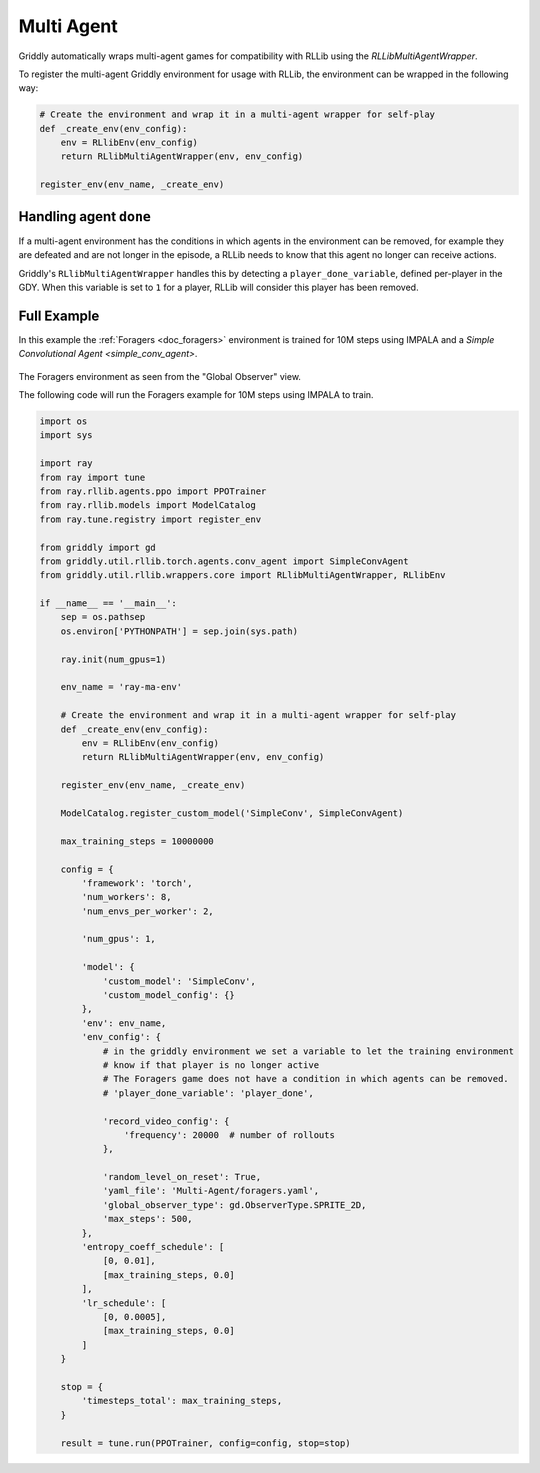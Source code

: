 .. _doc_rllib_multi_agent:

###########
Multi Agent
###########

Griddly automatically wraps multi-agent games for compatibility with RLLib using the `RLLibMultiAgentWrapper`.

To register the multi-agent Griddly environment for usage with RLLib, the environment can be wrapped in the following way:

.. code-block:: python

    # Create the environment and wrap it in a multi-agent wrapper for self-play
    def _create_env(env_config):
        env = RLlibEnv(env_config)
        return RLlibMultiAgentWrapper(env, env_config)

    register_env(env_name, _create_env)



***********************
Handling agent ``done``
***********************

If a multi-agent environment has the conditions in which agents in the environment can be removed, for example they are defeated and are not longer in the episode, a RLLib needs to know that this agent no longer can receive actions.

Griddly's ``RLlibMultiAgentWrapper`` handles this by detecting a ``player_done_variable``, defined per-player in the GDY. When this variable is set to ``1`` for a player, RLLib will consider this player has been removed.

************
Full Example
************

In this example the :ref:`Foragers <doc_foragers>` environment is trained for 10M steps using IMPALA and a `Simple Convolutional Agent <simple_conv_agent>`.

.. figure:: img/Foragers-level-Sprite2D-1.png
   :align: center
    
The Foragers environment as seen from the "Global Observer" view.

The following code will run the Foragers example for 10M steps using IMPALA to train.

.. seealso:: To use a different game, or specific level, just change the ``yaml_file`` or set a ``level`` parameter in the ``env_config``. Other options can be found :ref:`here <doc_rllib_intro>`

.. code-block:: python

    import os
    import sys

    import ray
    from ray import tune
    from ray.rllib.agents.ppo import PPOTrainer
    from ray.rllib.models import ModelCatalog
    from ray.tune.registry import register_env

    from griddly import gd
    from griddly.util.rllib.torch.agents.conv_agent import SimpleConvAgent
    from griddly.util.rllib.wrappers.core import RLlibMultiAgentWrapper, RLlibEnv

    if __name__ == '__main__':
        sep = os.pathsep
        os.environ['PYTHONPATH'] = sep.join(sys.path)

        ray.init(num_gpus=1)

        env_name = 'ray-ma-env'

        # Create the environment and wrap it in a multi-agent wrapper for self-play
        def _create_env(env_config):
            env = RLlibEnv(env_config)
            return RLlibMultiAgentWrapper(env, env_config)

        register_env(env_name, _create_env)

        ModelCatalog.register_custom_model('SimpleConv', SimpleConvAgent)

        max_training_steps = 10000000

        config = {
            'framework': 'torch',
            'num_workers': 8,
            'num_envs_per_worker': 2,

            'num_gpus': 1,

            'model': {
                'custom_model': 'SimpleConv',
                'custom_model_config': {}
            },
            'env': env_name,
            'env_config': {
                # in the griddly environment we set a variable to let the training environment
                # know if that player is no longer active
                # The Foragers game does not have a condition in which agents can be removed.
                # 'player_done_variable': 'player_done',

                'record_video_config': {
                    'frequency': 20000  # number of rollouts
                },

                'random_level_on_reset': True,
                'yaml_file': 'Multi-Agent/foragers.yaml',
                'global_observer_type': gd.ObserverType.SPRITE_2D,
                'max_steps': 500,
            },
            'entropy_coeff_schedule': [
                [0, 0.01],
                [max_training_steps, 0.0]
            ],
            'lr_schedule': [
                [0, 0.0005],
                [max_training_steps, 0.0]
            ]
        }

        stop = {
            'timesteps_total': max_training_steps,
        }

        result = tune.run(PPOTrainer, config=config, stop=stop)

